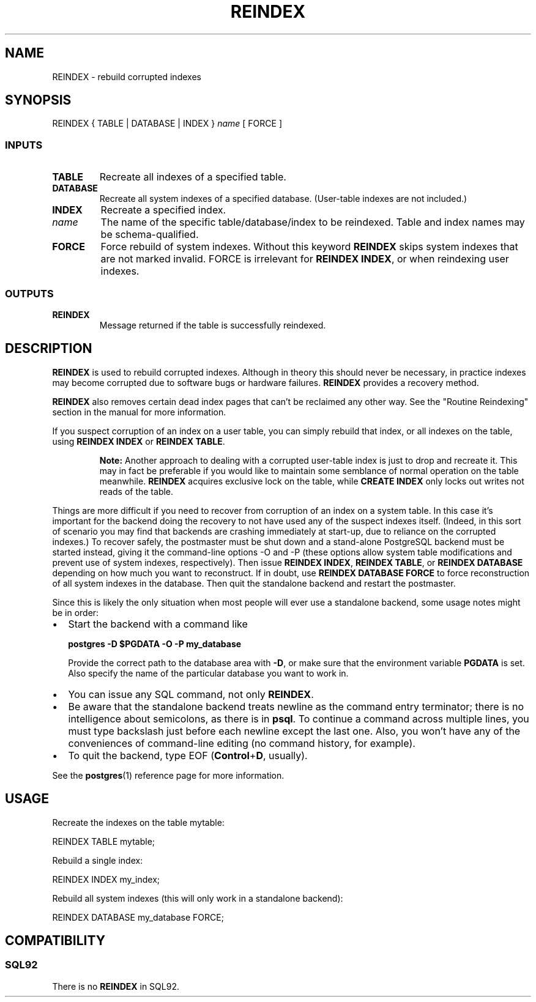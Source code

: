 .\\" auto-generated by docbook2man-spec $Revision: 1.25 $
.TH "REINDEX" "7" "2002-11-22" "SQL - Language Statements" "SQL Commands"
.SH NAME
REINDEX \- rebuild corrupted indexes
.SH SYNOPSIS
.sp
.nf
REINDEX { TABLE | DATABASE | INDEX } \fIname\fR [ FORCE ]
  
.sp
.fi
.SS "INPUTS"
.PP
.TP
\fBTABLE\fR
Recreate all indexes of a specified table.
.TP
\fBDATABASE\fR
Recreate all system indexes of a specified database.
(User-table indexes are not included.)
.TP
\fBINDEX\fR
Recreate a specified index.
.TP
\fB\fIname\fB\fR
The name of the specific table/database/index to be reindexed.
Table and index names may be schema-qualified.
.TP
\fBFORCE\fR
Force rebuild of system indexes. Without this keyword
\fBREINDEX\fR skips system indexes that are not marked invalid.
FORCE is irrelevant for \fBREINDEX INDEX\fR, or when reindexing
user indexes.
.PP
.SS "OUTPUTS"
.PP
.TP
\fBREINDEX\fR
Message returned if the table is successfully reindexed.
.PP
.SH "DESCRIPTION"
.PP
\fBREINDEX\fR is used to rebuild corrupted indexes.
Although in theory this should never be necessary, in practice
indexes may become corrupted due to software bugs or hardware
failures. \fBREINDEX\fR provides a recovery method.
.PP
\fBREINDEX\fR also removes certain dead index pages that
can't be reclaimed any other way. See the "Routine Reindexing"
section in the manual for more information.
.PP
If you suspect corruption of an index on a user table, you can
simply rebuild that index, or all indexes on the table, using
\fBREINDEX INDEX\fR or \fBREINDEX TABLE\fR.
.sp
.RS
.B "Note:"
Another approach to dealing with a corrupted user-table index is
just to drop and recreate it. This may in fact be preferable if
you would like to maintain some semblance of normal operation on
the table meanwhile. \fBREINDEX\fR acquires exclusive lock
on the table, while \fBCREATE INDEX\fR only locks out writes
not reads of the table.
.RE
.sp
.PP
Things are more difficult if you need to recover from corruption of an
index on a system table. In this case it's important for the backend
doing the recovery to not have used any of the suspect indexes itself.
(Indeed, in this sort of scenario you may find that backends are
crashing immediately at start-up, due to reliance on the corrupted
indexes.) To recover safely, the postmaster must be shut down and a
stand-alone PostgreSQL backend must be
started instead, giving it
the command-line options -O and -P (these options allow system table
modifications and prevent use of system indexes, respectively). Then
issue \fBREINDEX INDEX\fR, \fBREINDEX TABLE\fR, or
\fBREINDEX DATABASE\fR depending on how much you want to reconstruct.
If in doubt, use \fBREINDEX DATABASE FORCE\fR to force reconstruction
of all system indexes in the database. Then quit the standalone backend
and restart the postmaster.
.PP
Since this is likely the only situation when most people will ever use
a standalone backend, some usage notes might be in order:
.TP 0.2i
\(bu
Start the backend with a command like
.sp
.nf
\fBpostgres -D $PGDATA -O -P my_database\fR
.sp
.fi
Provide the correct path to the database area with \fB-D\fR, or
make sure that the environment variable \fBPGDATA\fR is set.
Also specify the name of the particular database you want to work in.
.TP 0.2i
\(bu
You can issue any SQL command, not only \fBREINDEX\fR.
.TP 0.2i
\(bu
Be aware that the standalone backend treats newline as the command
entry terminator; there is no intelligence about semicolons,
as there is in \fBpsql\fR. To continue a command
across multiple lines, you must type backslash just before each
newline except the last one.
Also, you won't have any of the conveniences of command-line editing
(no command history, for example).
.TP 0.2i
\(bu
To quit the backend, type EOF (\fBControl\fR+\fBD\fR, usually).
.PP
See the \fBpostgres\fR(1) reference page for more information.
.SH "USAGE"
.PP
Recreate the indexes on the table mytable:
.sp
.nf
     REINDEX TABLE mytable;
   
.sp
.fi
.PP
Rebuild a single index:
.sp
.nf
    REINDEX INDEX my_index;
   
.sp
.fi
.PP
Rebuild all system indexes (this will only work in a standalone backend):
.sp
.nf
    REINDEX DATABASE my_database FORCE;
   
.sp
.fi
.SH "COMPATIBILITY"
.SS "SQL92"
.PP
There is no \fBREINDEX\fR in SQL92.
